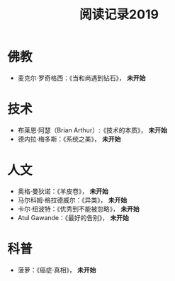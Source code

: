 #+TITLE: 阅读记录2019
#+STARTUP: hidestars
#+HTML_HEAD: <link rel="stylesheet" type="text/css" href="../worg.css" />
#+OPTIONS: H:7 num:nil toc:t \n:nil ::t |:t ^:nil -:nil f:t *:t <:t
#+LANGUAGE: cn-zh

* 佛教
- 麦克尔·罗奇格西：《当和尚遇到钻石》， *未开始*

* 技术
- 布莱恩·阿瑟（Brian Arthur）:《技术的本质》， *未开始*
- 德内拉·梅多斯：《系统之美》， *未开始*

* 人文
- 奥格·曼狄诺：《羊皮卷》， *未开始*
- 马尔科姆·格拉德威尔：《异类》， *未开始*
- 卡尔·纽波特：《优秀到不能被忽略》， *未开始*
- Atul Gawande：《最好的告别》， *未开始*

* 科普
- 菠萝：《癌症·真相》， *未开始*
